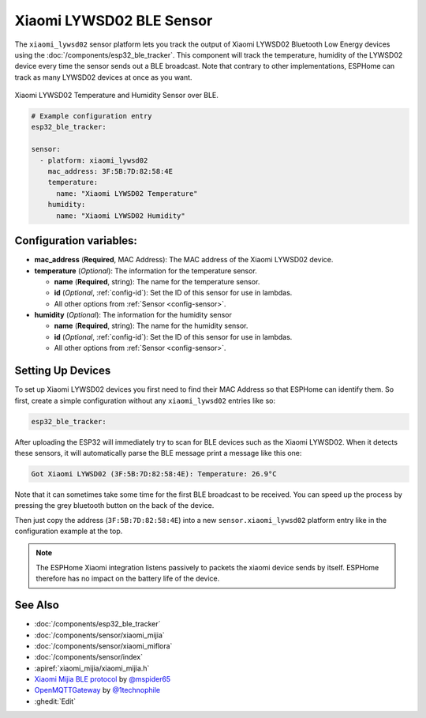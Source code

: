 Xiaomi LYWSD02 BLE Sensor
=======================

.. seo::
    :description: Instructions for setting up Xiaomi LYWSD02 bluetooth-based temperature and humidity sensors in ESPHome.
    :image: xiaomi_lywsd02.jpg
    :keywords: Xiaomi, LYWSD02, BLE, Bluetooth

The ``xiaomi_lywsd02`` sensor platform lets you track the output of Xiaomi LYWSD02 Bluetooth Low Energy
devices using the :doc:`/components/esp32_ble_tracker`. This component will track the
temperature, humidity of the LYWSD02 device every time the sensor
sends out a BLE broadcast. Note that contrary to other implementations, ESPHome can track as many
LYWSD02 devices at once as you want.

.. figure:: images/xiaomi_lywsd02-full.jpg
    :align: center
    :width: 60.0%

    Xiaomi LYWSD02 Temperature and Humidity Sensor over BLE.

.. figure:: images/xiaomi_lywsd02-ui.png
    :align: center
    :width: 80.0%

.. code-block:: yaml

    # Example configuration entry
    esp32_ble_tracker:

    sensor:
      - platform: xiaomi_lywsd02
        mac_address: 3F:5B:7D:82:58:4E
        temperature:
          name: "Xiaomi LYWSD02 Temperature"
        humidity:
          name: "Xiaomi LYWSD02 Humidity"

Configuration variables:
------------------------

- **mac_address** (**Required**, MAC Address): The MAC address of the Xiaomi LYWSD02 device.
- **temperature** (*Optional*): The information for the temperature sensor.

  - **name** (**Required**, string): The name for the temperature sensor.
  - **id** (*Optional*, :ref:`config-id`): Set the ID of this sensor for use in lambdas.
  - All other options from :ref:`Sensor <config-sensor>`.

- **humidity** (*Optional*): The information for the humidity sensor

  - **name** (**Required**, string): The name for the humidity sensor.
  - **id** (*Optional*, :ref:`config-id`): Set the ID of this sensor for use in lambdas.
  - All other options from :ref:`Sensor <config-sensor>`.

Setting Up Devices
------------------

To set up Xiaomi LYWSD02 devices you first need to find their MAC Address so that ESPHome can
identify them. So first, create a simple configuration without any ``xiaomi_lywsd02`` entries like so:

.. code-block:: yaml

    esp32_ble_tracker:

After uploading the ESP32 will immediately try to scan for BLE devices such as the Xiaomi LYWSD02. When
it detects these sensors, it will automatically parse the BLE message print a message like this one:

.. code::

    Got Xiaomi LYWSD02 (3F:5B:7D:82:58:4E): Temperature: 26.9°C

Note that it can sometimes take some time for the first BLE broadcast to be received. You can speed up
the process by pressing the grey bluetooth button on the back of the device.

Then just copy the address (``3F:5B:7D:82:58:4E``) into a new ``sensor.xiaomi_lywsd02`` platform entry like
in the configuration example at the top.

.. note::

    The ESPHome Xiaomi integration listens passively to packets the xiaomi device sends by itself.
    ESPHome therefore has no impact on the battery life of the device.

See Also
--------

- :doc:`/components/esp32_ble_tracker`
- :doc:`/components/sensor/xiaomi_mijia`
- :doc:`/components/sensor/xiaomi_miflora`
- :doc:`/components/sensor/index`
- :apiref:`xiaomi_mijia/xiaomi_mijia.h`
- `Xiaomi Mijia BLE protocol <https://github.com/mspider65/Xiaomi-Mijia-Bluetooth-Temperature-and-Humidity-Sensor>`__
  by `@mspider65 <https://github.com/mspider65>`__
- `OpenMQTTGateway <https://github.com/1technophile/OpenMQTTGateway>`__ by `@1technophile <https://github.com/1technophile>`__
- :ghedit:`Edit`
